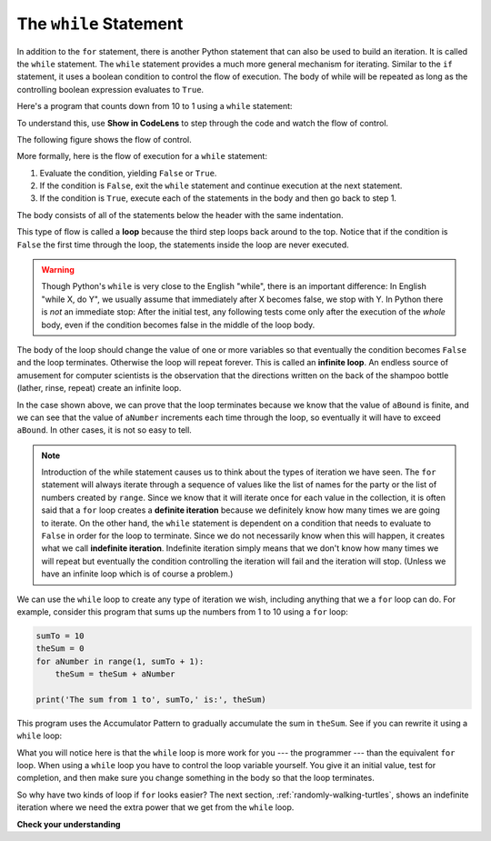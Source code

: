 ..  Copyright (C)  Brad Miller, David Ranum, Jeffrey Elkner, Peter Wentworth, Allen B. Downey, Chris
    Meyers, and Dario Mitchell.  Permission is granted to copy, distribute
    and/or modify this document under the terms of the GNU Free Documentation
    License, Version 1.3 or any later version published by the Free Software
    Foundation; with Invariant Sections being Forward, Prefaces, and
    Contributor List, no Front-Cover Texts, and no Back-Cover Texts.  A copy of
    the license is included in the section entitled "GNU Free Documentation
    License".

.. qnum::
   :prefix: iter-3-
   :start: 1

The ``while`` Statement
-----------------------

.. youtube:: blTBEqybQmQ
    :divid: whileloop
    :height: 315
    :width: 560
    :align: left

In addition to the ``for`` statement, there is another Python statement that can also be used to build an iteration.  It is called the ``while`` statement.
The ``while`` statement provides a much more general mechanism for iterating.  Similar to the ``if`` statement, it uses
a boolean condition to control the flow of execution.  The body of while will be repeated as long as the controlling boolean expression evaluates to ``True``.

Here's a program that counts down from 10 to 1 using a ``while`` statement:

.. activecode:: while_countdown

    num = 5
    while num > 0:
        print(num, '...')
        num = num - 1

To understand this, use **Show in CodeLens** to step through the code and watch the flow of control.

The following figure shows the flow of control.

.. image:: Figures/while_flow.png

More formally, here is the flow of execution for a ``while`` statement:

#. Evaluate the condition, yielding ``False`` or ``True``.
#. If the condition is ``False``, exit the ``while`` statement and continue
   execution at the next statement.
#. If the condition is ``True``, execute each of the statements in the body and
   then go back to step 1.

The body consists of all of the statements below the header with the same
indentation.

This type of flow is called a **loop** because the third step loops back around
to the top. Notice that if the condition is ``False`` the first time through the
loop, the statements inside the loop are never executed.

.. warning::
   Though Python's ``while`` is very close to the English "while",
   there is an important difference:  In English "while X, do Y",
   we usually assume that immediately after X becomes false, we stop
   with Y.  In Python there is *not* an immediate stop:  After the
   initial test, any following tests come only after the execution of
   the *whole* body, even if the condition becomes false in the middle of the loop body.

The body of the loop should change the value of one or more variables so that
eventually the condition becomes ``False`` and the loop terminates. Otherwise the
loop will repeat forever. This is called an **infinite loop**.
An endless
source of amusement for computer scientists is the observation that the
directions written on the back of the shampoo bottle (lather, rinse, repeat) create an infinite loop.

In the case shown above, we can prove that the loop terminates because we
know that the value of ``aBound`` is finite, and we can see that the value of ``aNumber``
increments each time through the loop, so eventually it will have to exceed ``aBound``. In
other cases, it is not so easy to tell.

.. note::

	Introduction of the while statement causes us to think about the types of iteration we have seen.  The ``for``
	statement will always iterate through a sequence of values like the list of names for the party or the list of
	numbers created by ``range``.  Since we know that it will iterate once for each value in the collection, it is often
	said that a ``for`` loop creates a **definite iteration** because we definitely know how many times we are going to
	iterate.  On the other hand, the ``while`` statement is dependent on a condition that needs to evaluate to ``False``
	in order for the loop to terminate.  Since we do not necessarily know when this will happen, it creates what we call
	**indefinite iteration**.  Indefinite iteration simply means that we don't know how many times we will repeat but
	eventually the condition controlling the iteration will fail and the iteration will stop. (Unless we have an
	infinite loop which is of course a problem.)

We can use the ``while`` loop to create any type of iteration we wish, including anything that we a ``for`` loop can do. For example, consider this program
that sums up the numbers from 1 to 10 using a ``for`` loop:

.. sourcecode:: python

    sumTo = 10
    theSum = 0
    for aNumber in range(1, sumTo + 1):
        theSum = theSum + aNumber

    print('The sum from 1 to', sumTo,' is:', theSum)

This program uses the Accumulator Pattern to gradually accumulate the sum in ``theSum``. See if you can rewrite it using a
``while`` loop:

.. tabbed:: while_sumup_tabbed

    .. tab:: Question        
        
        Complete the program below to sum the numbers from 1 to ``sumTo``. 

        .. activecode:: while_sumup_ac

            sumTo = 10
            theSum = 0
            aNumber = 0
            
            # Write a while loop here 

            print('The sum from 1 to', sumTo,' is:', theSum)

    .. tab:: Solution

        Here's the solution.

        .. sourcecode:: python

            sumTo = 10
            theSum = 0
            aNumber = 0
            while aNumber <= sumTo:
                theSum = theSum + aNumber
                aNumber = aNumber + 1

What you will notice here is that the ``while`` loop is more work for
you --- the programmer --- than the equivalent ``for`` loop.  When using a ``while``
loop you have to control the loop variable yourself.  You give it an initial value, test
for completion, and then make sure you change something in the body so that the loop
terminates.

So why have two kinds of loop if ``for`` looks easier?  The next section, :ref:`randomly-walking-turtles`, shows an indefinite iteration where
we need the extra power that we get from the ``while`` loop.


**Check your understanding**

.. mchoice:: test_question7_2_1
   :practice: T
   :answer_a: True
   :answer_b: False
   :correct: a
   :feedback_a: Although the while loop uses a different syntax, it is just as powerful as a for-loop and often more flexible.
   :feedback_b: Often a for-loop is more natural and convenient for a task, but that same task can always be expressed using a while loop.

   True or False: You can rewrite any for-loop as a while-loop.

.. mchoice:: test_question7_2_2
   :practice: T
   :answer_a: n starts at 10 and is incremented by 1 each time through the loop, so it will always be positive
   :answer_b: answer starts at 1 and is incremented by n each time, so it will always be positive
   :answer_c: You cannot compare n to 0 in while loop.  You must compare it to another variable.
   :answer_d: In the while loop body, we must set n to False, and this code does not do that.
   :correct: a
   :feedback_a: The loop will run as long as n is positive.  In this case, we can see that n will never become non-positive.
   :feedback_b: While it is true that answer will always be positive, answer is not considered in the loop condition.
   :feedback_c: It is perfectly valid to compare n to 0.  Though indirectly, this is what causes the infinite loop.
   :feedback_d: The loop condition must become False for the loop to terminate, but n by itself is not the condition in this case.

   The following code contains an infinite loop.  Which is the best explanation for why the loop does not terminate?

   .. code-block:: python

     n = 10
     answer = 1
     while n > 0:
         answer = answer + n
         n = n + 1
     print(answer)


.. mchoice:: test_question7_2_3
   :practice: T
   :answer_a: 4 7
   :answer_b: 5 7
   :answer_c: 7 15
   :correct: c
   :feedback_a: Setting a variable so the loop condition would be false in the middle of the loop body does not keep the variable from actually being set.
   :feedback_b: Setting a variable so the loop condition would be false in the middle of the loop body does not stop execution of statements in the rest of the loop body.
   :feedback_c: After n becomes 5 and the test would be False, but the test does not actually come until after the end of the loop - only then stopping execution of the repetition of the loop.


   What is printed by this code?

   .. code-block:: python

     n = 1
     x = 2
     while n < 5:
         n = n + 1
         x = x + 1
         n = n + 2
         x = x + n
     print(n, x)
